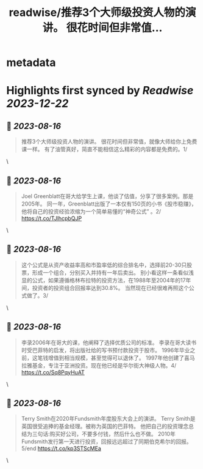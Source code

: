 :PROPERTIES:
:title: readwise/推荐3个大师级投资人物的演讲。 很花时间但非常值...
:END:


* metadata
:PROPERTIES:
:author: [[raycat2021 on Twitter]]
:full-title: "推荐3个大师级投资人物的演讲。 很花时间但非常值..."
:category: [[tweets]]
:url: https://twitter.com/raycat2021/status/1691468892038946817
:image-url: https://pbs.twimg.com/profile_images/1593960369914933248/IWhkfyKB.jpg
:END:

* Highlights first synced by [[Readwise]] [[2023-12-22]]
** 📌 [[2023-08-16]]
#+BEGIN_QUOTE
推荐3个大师级投资人物的演讲。
很花时间但非常值，就像大师给你上免费课一样。
有了油管真好，简直不能相信这么精彩的内容都是免费的。1/ 
#+END_QUOTE\
** 📌 [[2023-08-16]]
#+BEGIN_QUOTE
Joel Greenblatt在哥大给学生上课，他谈了估值，分享了很多案例。那是2005年。
同一年，Greenblatt出版了一本仅有150页的小书《股市稳赚》，他将自己的投资经验浓缩为一个简单易懂的“神奇公式” 。2/
https://t.co/TJlhcpbQJP 
#+END_QUOTE\
** 📌 [[2023-08-16]]
#+BEGIN_QUOTE
这个公式是从资产收益率高和市盈率低的综合排名中，选择前20-30只股票，形成一个组合，分别买入并持有一年后卖出。
别小看这样一条看似浅显的公式，如果遵循格林布拉特的投资方法，在1988年至2004年的17年间，投资者的投资组合回报率达到30.8%。
当然现在已经很难再照这个公式做了。3/ 
#+END_QUOTE\
** 📌 [[2023-08-16]]
#+BEGIN_QUOTE
李录2006年在哥大的课，他阐释了选择优质公司的标准。
李录在哥大读书时受巴菲特的启发，将出版社给的写书预付款投资于股市。
1996年毕业之前，这笔钱增值到相当规模，甚至觉得可以退休了。
1997年他创建了喜马拉雅基金，专注于亚洲投资。现在他已经是华尔街大神级人物。4/
https://t.co/Sq8PqyHuAT 
#+END_QUOTE\
** 📌 [[2023-08-16]]
#+BEGIN_QUOTE
Terry Smith在2020年Fundsmith年度股东大会上的演讲。
Terry Smith是英国很受追捧的基金经理。被称为英国的巴菲特。
他把自己的投资理念总结为三句话:购买好公司，不要多付钱，然后什么也不做。
2010年Fundsmith发行第一天进行投资，回报远远超过了同期伯克希尔的回报。5/end
https://t.co/kp3STScMEa 
#+END_QUOTE\